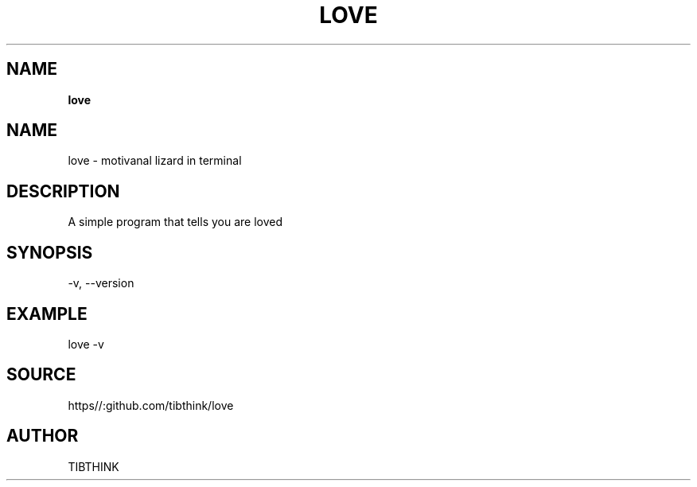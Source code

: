 .\" generated with Ronn/v0.7.3
.\" http://github.com/rtomayko/ronn/tree/0.7.3
.
.TH "LOVE" "" "February 2020" "" ""
.
.SH "NAME"
\fBlove\fR
.
.SH "NAME"
.
.nf

love \- motivanal lizard in terminal
.
.fi
.
.SH "DESCRIPTION"
.
.nf

A simple program that tells you are loved
.
.fi
.
.SH "SYNOPSIS"
.
.nf

\-v, \-\-version
.
.fi
.
.SH "EXAMPLE"
.
.nf

love \-v
.
.fi
.
.SH "SOURCE"
.
.nf

https//:github\.com/tibthink/love
.
.fi
.
.SH "AUTHOR"
.
.nf

TIBTHINK
.
.fi

